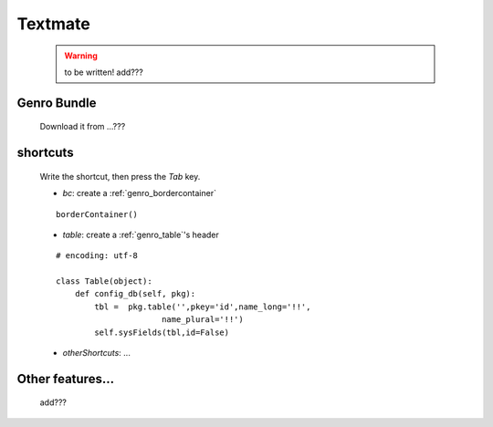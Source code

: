 .. _genro_textmate:

========
Textmate
========

    .. warning:: to be written! add???

.. _textmate_bundle:

Genro Bundle
============

    Download it from ...???

.. _textmate_shortcuts:

shortcuts
=========
    
    Write the shortcut, then press the *Tab* key.
    
    * *bc*: create a :ref:`genro_bordercontainer`
    
    ::
    
        borderContainer()
        
    * *table*: create a :ref:`genro_table`\'s header
    
    ::
        
        # encoding: utf-8
        
        class Table(object):
            def config_db(self, pkg):
                tbl =  pkg.table('',pkey='id',name_long='!!',
                              name_plural='!!')
                self.sysFields(tbl,id=False)
                    
    * *otherShortcuts*: ...
    
Other features...
=================

    add???